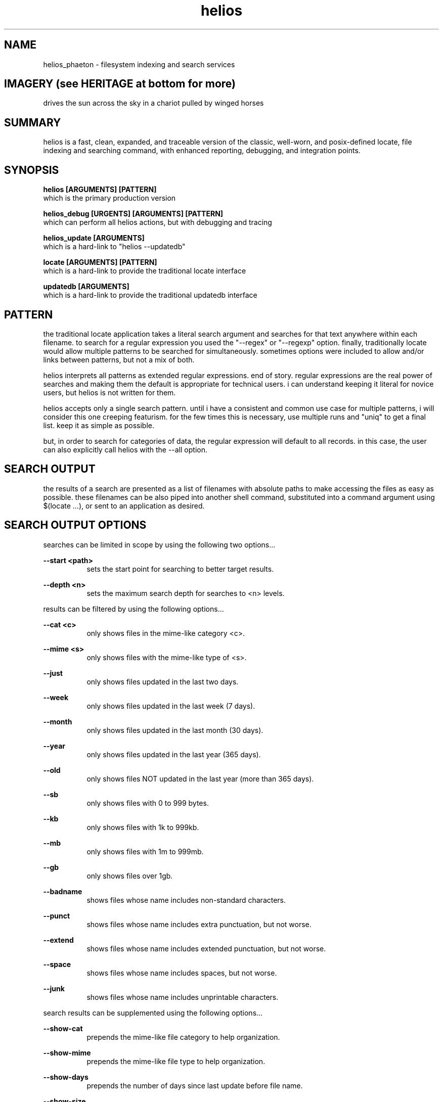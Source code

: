 .TH helios 1 2014-oct "linux" "heatherly custom tools manual"

.SH NAME
helios_phaeton \- filesystem indexing and search services

.SH IMAGERY (see HERITAGE at bottom for more)
drives the sun across the sky in a chariot pulled by winged horses

.SH SUMMARY
helios is a fast, clean, expanded, and traceable version of the classic,
well-worn, and posix-defined locate, file indexing and searching command,
with enhanced reporting, debugging, and integration points.

.SH SYNOPSIS

.B helios [ARGUMENTS] [PATTERN]
.nf
which is the primary production version

.B helios_debug [URGENTS] [ARGUMENTS] [PATTERN]
.nf
which can perform all helios actions, but with debugging and tracing

.B helios_update [ARGUMENTS]
.nf
which is a hard-link to "helios --updatedb"

.B locate [ARGUMENTS] [PATTERN]
.nf
which is a hard-link to provide the traditional locate interface

.B updatedb [ARGUMENTS]
.nf
which is a hard-link to provide the traditional updatedb interface




.SH PATTERN
the traditional locate application takes a literal search argument and searches
for that text anywhere within each filename.  to search for a regular expression
you used the "--regex" or "--regexp" option.  finally, traditionally locate
would allow multiple patterns to be searched for simultaneously.  sometimes
options were included to allow and/or links between patterns, but not a mix
of both.

helios interprets all patterns as extended regular expressions.  end of story.
regular expressions are the real power of searches and making them the default
is appropriate for technical users.  i can understand keeping it literal for
novice users, but helios is not written for them.

helios accepts only a single search pattern.  until i have a consistent and
common use case for multiple patterns, i will consider this one creeping
featurism.  for the few times this is necessary, use multiple runs and "uniq"
to get a final list.  keep it as simple as possible.

but, in order to search for categories of data, the regular expression will
default to all records.  in this case, the user can also explicitly call
helios with the --all option.

.SH SEARCH OUTPUT
the results of a search are presented as a list of filenames with absolute
paths to make accessing the files as easy as possible.  these filenames can
be also piped into another shell command, substituted into a command argument
using $(locate ...), or sent to an application as desired.

.SH SEARCH OUTPUT OPTIONS
searches can be limited in scope by using the following two options...

.B --start <path>
.RS 8
sets the start point for searching to better target results.
.RE

.B --depth <n>
.RS 8
sets the maximum search depth for searches to <n> levels.
.RE

results can be filtered by using the following options...

.B --cat <c>
.RS 8
only shows files in the mime-like category <c>.
.RE

.B --mime <s>
.RS 8
only shows files with the mime-like type of <s>.
.RE

.B --just
.RS 8
only shows files updated in the last two days.
.RE

.B --week
.RS 8
only shows files updated in the last week (7 days).
.RE

.B --month
.RS 8
only shows files updated in the last month (30 days).
.RE

.B --year
.RS 8
only shows files updated in the last year (365 days).
.RE

.B --old
.RS 8
only shows files NOT updated in the last year (more than 365 days).
.RE

.B --sb
.RS 8
only shows files with 0 to 999 bytes.
.RE

.B --kb
.RS 8
only shows files with 1k to 999kb.
.RE

.B --mb
.RS 8
only shows files with 1m to 999mb.
.RE

.B --gb
.RS 8
only shows files over 1gb.
.RE

.B --badname
.RS 8
shows files whose name includes non-standard characters.
.RE

.B --punct
.RS 8
shows files whose name includes extra punctuation, but not worse.
.RE

.B --extend
.RS 8
shows files whose name includes extended punctuation, but not worse.
.RE

.B --space
.RS 8
shows files whose name includes spaces, but not worse.
.RE

.B --junk
.RS 8
shows files whose name includes unprintable characters.
.RE

search results can be supplemented using the following options...

.B --show-cat
.RS 8
prepends the mime-like file category to help organization.
.RE

.B --show-mime
.RS 8
prepends the mime-like file type to help organization.
.RE

.B --show-days
.RS 8
prepends the number of days since last update before file name.
.RE

.B --show-size
.RS 8
prepends the number of digits in the byte size.
.RE

.B --show-bytes
.RS 8
prepends the actual size in bytes.
.RE

.B --show-level
.RS 8
prepends the search depth at which the file was found.
.RE

.B --show-ascii
.RS 8
prepends the name quality rating.
.RE

results can also be altered using the following options...

.B -c, --count
.RS 8
shows the count of the results rather than the detailed results.
.RE

.B -n, --limit <n>
.RS 8
only shows the first <n> matching items rather than the whole list.
.RE

.B --first
.RS 8
only shows the very first matching item (same as --limit 1).
.RE

.B --number <n>
.RS 8
only shows the <n>'th matching item rather than the whole list.
.RE

.B -i, --ignore-case
.RS 8
causes the regular expression to be case-insensitive.
.RE

.SH ALTERNATIVE OUTPUT
in some cases helios can be asked to produce something other than search
results.  the alternative output options are as follows.

.B --dirtree
.RS 8
outputs an outline view of the directory structure with sizes.
.RE

.B --dump
.RS 8
outputs a list of all database contents including all fields.
.RE

.B -S, --statistics
.RS 8
outputs information about the database itself.
.RE

.B --mime-table
.RS 8
outputs a summary of database contents by mime-type.
.RE

.B -v, --verbose
.RS 8
outputs each directory as searched before the results.
.RE

.SH CREATING THE DATABASE
helios creates a database of directories and files which is then used for
off line searching.

.B --updatedb
.RS 8
search the drive partion indicated in the --mpoint argument.
.RE

.B --mpoint <s>
.RS 8
partition mount point for processing.
.RE

.B --depth <n>
.RS 8
sets the maximum processing level for database creation.
.RE

.SH CONFIGURATION
helios' configuration information comes primarily from a single file and
is only used in the case of an --updatedb execution.

.nf
.B /etc/helios.conf

.B --conf, --noconf
.RS 8
read (default) or not read its configuration file which lists
directories for special handling
.RE

this configuration file contains several types of records.  within this file
the colon (:) delimiter shown in the examples must be replaced with an ascii
field separator.

.B dir_ignore  : <dir> : <desc>
.RS 8
usage____ : temporary or artificial directories.
recursion : do not recurse into this directory.
naming___ : no naming information is captured within or below it.
sizing___ : no sizing is captured for it or below it.
examples_ : /proc, /sys, /media
.RE

.B dir_stop    : <dir> : <desc>
.RS 8
usage____ : interesting directories with repetitive content.
recursion : recurse into and below this directory.
naming___ : keep naming information within it, but not below it.
sizing___ : capture all cumulative sizing within and below it.
examples_ : /usr/src
.RE

.B dir_over    : <dir> : <desc>
.RS 8
usage____ : directories with contents that aren't typically searched.
recursion : recurse into and below this directory.
naming___ : no naming information is captured within or below it.
sizing___ : capture all cumulative sizing within and below it.
examples_ : /dev, /tmp, /usr/portage, /var/cache
.RE

.B dir_never   : <dir> : <desc>
.RS 8
usage____ : recurring sub-directories with no value to searching.
recursion : recurse into and below this directory.
naming___ : no naming information is captured within or below it.
sizing___ : capture all cumulative sizing within and below it.
examples_ : .git, cache
.RE

.B dir_last    : <dir> : <desc>
.RS 8
usage____ : recurring sub-directories with no value to searching.
recursion : recurse into, but not below this directory.
naming___ : naming is captured within, but not below it.
sizing___ : capture all cumulative sizing within, but not below it.
examples_ : /mnt
.RE

.B dir_append  : <dir> : <desc>
.RS 8
usage____ : separate filesystems with consistent mounting points.
recursion : recurse into and below this directory.
naming___ : keep naming information within or below it.
sizing___ : capture all cumulative sizing within and below it.
examples_ : /boot, /home/music, /home/archive, /mnt/previous
.RE

.B mountpoint  : <dir> : <desc>
.RS 8
usage____ : sets the default mountpoint for --updatedb
.RE

.SH MIME-LIKE TYPES
adding file characterizations based on content can improve search results
dramatically.  the standard mime types are very interesting, but very
detailed and a little insane ;)  i have chosen to use a simplified
version.

the chosen categories which can be used for searching with the --cat option
are...
   a : audio
   i : image
   v : video
   t : text
   s : source code
   x : executable
   p : proprietary
   ? : other

helios' mime information comes primarily from a single file.
.nf
.B /var/lib/helios/helios.mime

all file types are listed in the text file and are used to categorize
files as they are found.  the file layout is eight fields separated
by ascii field separator characters.

   1 : file extension, such as, conf, txt, pdf, ...
   2 : category, which groups extensions audio, video, ...
   3 : group, which ties groups of extensions together
   4 : description, which elaborates on the file format
   5 : importance, to show which formats are desired
   6 : seen, the number of files of this extension reviewed
   7 : kept, the number of files of this extension kept in the database
   8 : found, the number of files of this extension found in last search

this file is read and rewritten each time helios builds the database in
order to update the seen and kept field.

.SH EXAMPLE USAGE

to create a database of the root partition and see progress...
.nf
.B ## helios --updatedb --mpoint / --verbose

to search for a basic pattern...
.nf
.B $$ helios test

to find all audio files...
.nf
.B $$ helios --cat a

to find all files updated in the last two days...
.nf
.B $$ helios --just


.SH AUTHOR
heatherlyrobert at gmail dot com

.SH HERITAGE
helios-phaeton (radiant) is the greek titan of the sun, giving light to
both gods and men alike.  helios is the god of clear sight, and as such,
he sees and hears everything that transpires on the earth and seas.

everyday, he drives a tethrippon (chariot with four horses abreast) from
his palace in the east (india) to the gates of helios in the west (strait
of gibraltar) then a golden boat takes him back to his palace in the east
at night.  his chariot is pulled by four winged, fiery horses.  white horses
and the rooster are sacred to helios.  the collosus of rhodes was his likeness.

he is the son of theia (shining blue sky) and hyperion (light), and sibling
to selene (moon) and eos (rosy-fingered dawn).

.SH COLOPHON
this page is part of a documentation package mean to make the use of the
heatherly tools easier and faster
